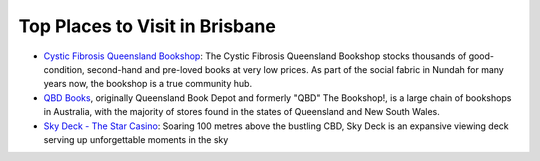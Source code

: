 Top Places to Visit in Brisbane
===============================

* `Cystic Fibrosis Queensland Bookshop <https://www.cfqld.org.au/cystic-fibrosis-queensland-bookshop/>`__: The Cystic Fibrosis Queensland Bookshop stocks thousands of good-condition, second-hand and pre-loved books at very low prices. As part of the social fabric in Nundah for many years now, the bookshop is a true community hub.
* `QBD Books <https://www.qbd.com.au/>`__, originally Queensland Book Depot and formerly "QBD" The Bookshop!, is a large chain of bookshops in Australia, with the majority of stores found in the states of Queensland and New South Wales.
* `Sky Deck - The Star Casino <https://www.star.com.au/brisbane/sky-deck>`__: Soaring 100 metres above the bustling CBD, Sky Deck is an expansive viewing deck serving up unforgettable moments in the sky